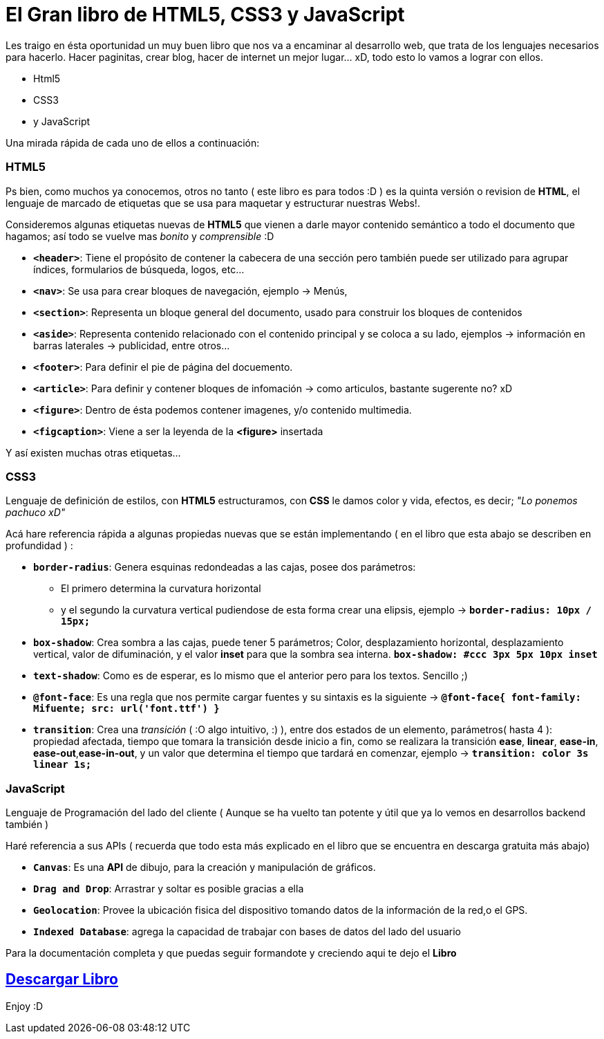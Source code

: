 = El Gran libro de HTML5, CSS3 y JavaScript


:hp-image: http://devopskill.github.io/images/html5.jpg

:hp-tags: HTML5, CSS3, JavaScript

Les traigo en ésta oportunidad un muy buen libro que nos va a encaminar al desarrollo web, que trata de los lenguajes necesarios para hacerlo. Hacer paginitas, crear blog, hacer de internet un mejor lugar... xD, todo esto lo vamos a lograr con ellos.

* Html5
* CSS3
* y JavaScript

Una mirada rápida de cada uno de ellos a continuación:

=== HTML5

Ps bien, como muchos ya conocemos, otros no tanto ( este libro es para todos :D ) es la quinta versión o revision de *HTML*, el lenguaje de marcado de etiquetas que se usa para maquetar y estructurar nuestras Webs!.

Consideremos algunas etiquetas nuevas de *HTML5* que vienen a darle mayor contenido semántico a todo el documento que hagamos; así todo se vuelve mas _bonito_ y _comprensible_ :D

* `*<header>*`: Tiene el propósito de contener la cabecera de una sección pero también puede ser utilizado para agrupar índices, formularios de búsqueda, logos, etc...

* `*<nav>*`: Se usa para crear bloques de navegación, ejemplo -> Menús, 

* `*<section>*`: Representa un bloque general del documento, usado para construir los bloques de contenidos

* `*<aside>*`: Representa contenido relacionado con el contenido principal y se coloca a su lado, ejemplos -> información en barras laterales -> publicidad, entre otros... 

* `*<footer>*`: Para definir el pie de página del docuemento.

* `*<article>*`: Para definir y contener bloques de infomación -> como articulos, bastante sugerente no? xD

* `*<figure>*`: Dentro de ésta podemos contener imagenes, y/o contenido multimedia.

* `*<figcaption>*`: Viene a ser la leyenda de la *<figure>* insertada

Y así existen muchas otras etiquetas...


=== CSS3 

Lenguaje de definición de estilos, con *HTML5* estructuramos, con *CSS* le damos color y vida, efectos, es decir; __"Lo ponemos pachuco xD"__

Acá hare referencia rápida a algunas propiedas nuevas que se están implementando ( en el libro que esta abajo se describen en profundidad ) :

* `*border-radius*`: Genera esquinas redondeadas a las cajas, posee dos parámetros:
** El primero determina la curvatura horizontal 
** y el segundo la curvatura vertical 
pudiendose de esta forma crear una elipsis, ejemplo -> `*border-radius: 10px / 15px;*`

* `*box-shadow*`: Crea sombra a las cajas, puede tener 5 parámetros; Color, desplazamiento horizontal, desplazamiento vertical, valor de difuminación, y el valor *inset* para que la sombra sea interna. `*box-shadow: #ccc 3px 5px 10px inset*`

* `*text-shadow*`: Como es de esperar, es lo mismo que el anterior pero para los textos. Sencillo ;)

* `*@font-face*`: Es una regla que nos permite cargar fuentes y su sintaxis es la siguiente -> `*@font-face{ font-family: Mifuente; src: url('font.ttf') }*`

* `*transition*`: Crea una _transición_ ( :O algo intuitivo, :) ), entre dos estados de un elemento, parámetros( hasta 4 ): propiedad afectada, tiempo que tomara la transición desde inicio a fin, como se realizara la transición *ease*, *linear*, *ease-in*, *ease-out*,*ease-in-out*, y un valor que determina el tiempo que tardará en comenzar, ejemplo -> `*transition: color 3s linear 1s;*`



=== JavaScript 

Lenguaje de Programación del lado del cliente ( Aunque se ha vuelto tan potente y útil que ya lo vemos en desarrollos backend también )

Haré referencia a sus APIs ( recuerda que todo esta más explicado en el libro que se encuentra en descarga gratuita más abajo)

* `*Canvas*`: Es una *API* de dibujo, para la creación y manipulación de gráficos.
* `*Drag and Drop*`: Arrastrar y soltar es posible gracias a ella
* `*Geolocation*`: Provee la ubicación fisica del dispositivo tomando datos de la información de la red,o el GPS.
* `*Indexed Database*`: agrega la capacidad de trabajar con bases de datos del lado del usuario


Para la documentación completa y que puedas seguir formandote y creciendo aqui te dejo el *Libro*

:linkattrs:

== http://adf.ly/138b64[Descargar Libro, window="_blank"]

Enjoy :D

 



